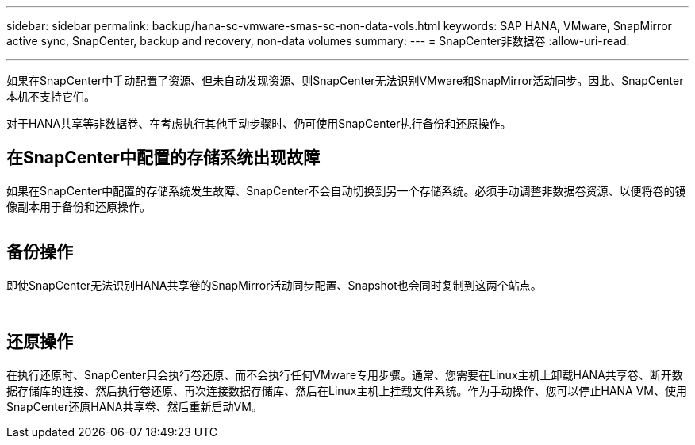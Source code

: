 ---
sidebar: sidebar 
permalink: backup/hana-sc-vmware-smas-sc-non-data-vols.html 
keywords: SAP HANA, VMware, SnapMirror active sync, SnapCenter, backup and recovery, non-data volumes 
summary:  
---
= SnapCenter非数据卷
:allow-uri-read: 


'''
如果在SnapCenter中手动配置了资源、但未自动发现资源、则SnapCenter无法识别VMware和SnapMirror活动同步。因此、SnapCenter本机不支持它们。

对于HANA共享等非数据卷、在考虑执行其他手动步骤时、仍可使用SnapCenter执行备份和还原操作。



== 在SnapCenter中配置的存储系统出现故障

如果在SnapCenter中配置的存储系统发生故障、SnapCenter不会自动切换到另一个存储系统。必须手动调整非数据卷资源、以便将卷的镜像副本用于备份和还原操作。

image:sc-saphana-vmware-smas-image39.png[""]



== 备份操作

即使SnapCenter无法识别HANA共享卷的SnapMirror活动同步配置、Snapshot也会同时复制到这两个站点。

image:sc-saphana-vmware-smas-image40.png[""]

image:sc-saphana-vmware-smas-image41.png[""]



== 还原操作

在执行还原时、SnapCenter只会执行卷还原、而不会执行任何VMware专用步骤。通常、您需要在Linux主机上卸载HANA共享卷、断开数据存储库的连接、然后执行卷还原、再次连接数据存储库、然后在Linux主机上挂载文件系统。作为手动操作、您可以停止HANA VM、使用SnapCenter还原HANA共享卷、然后重新启动VM。
